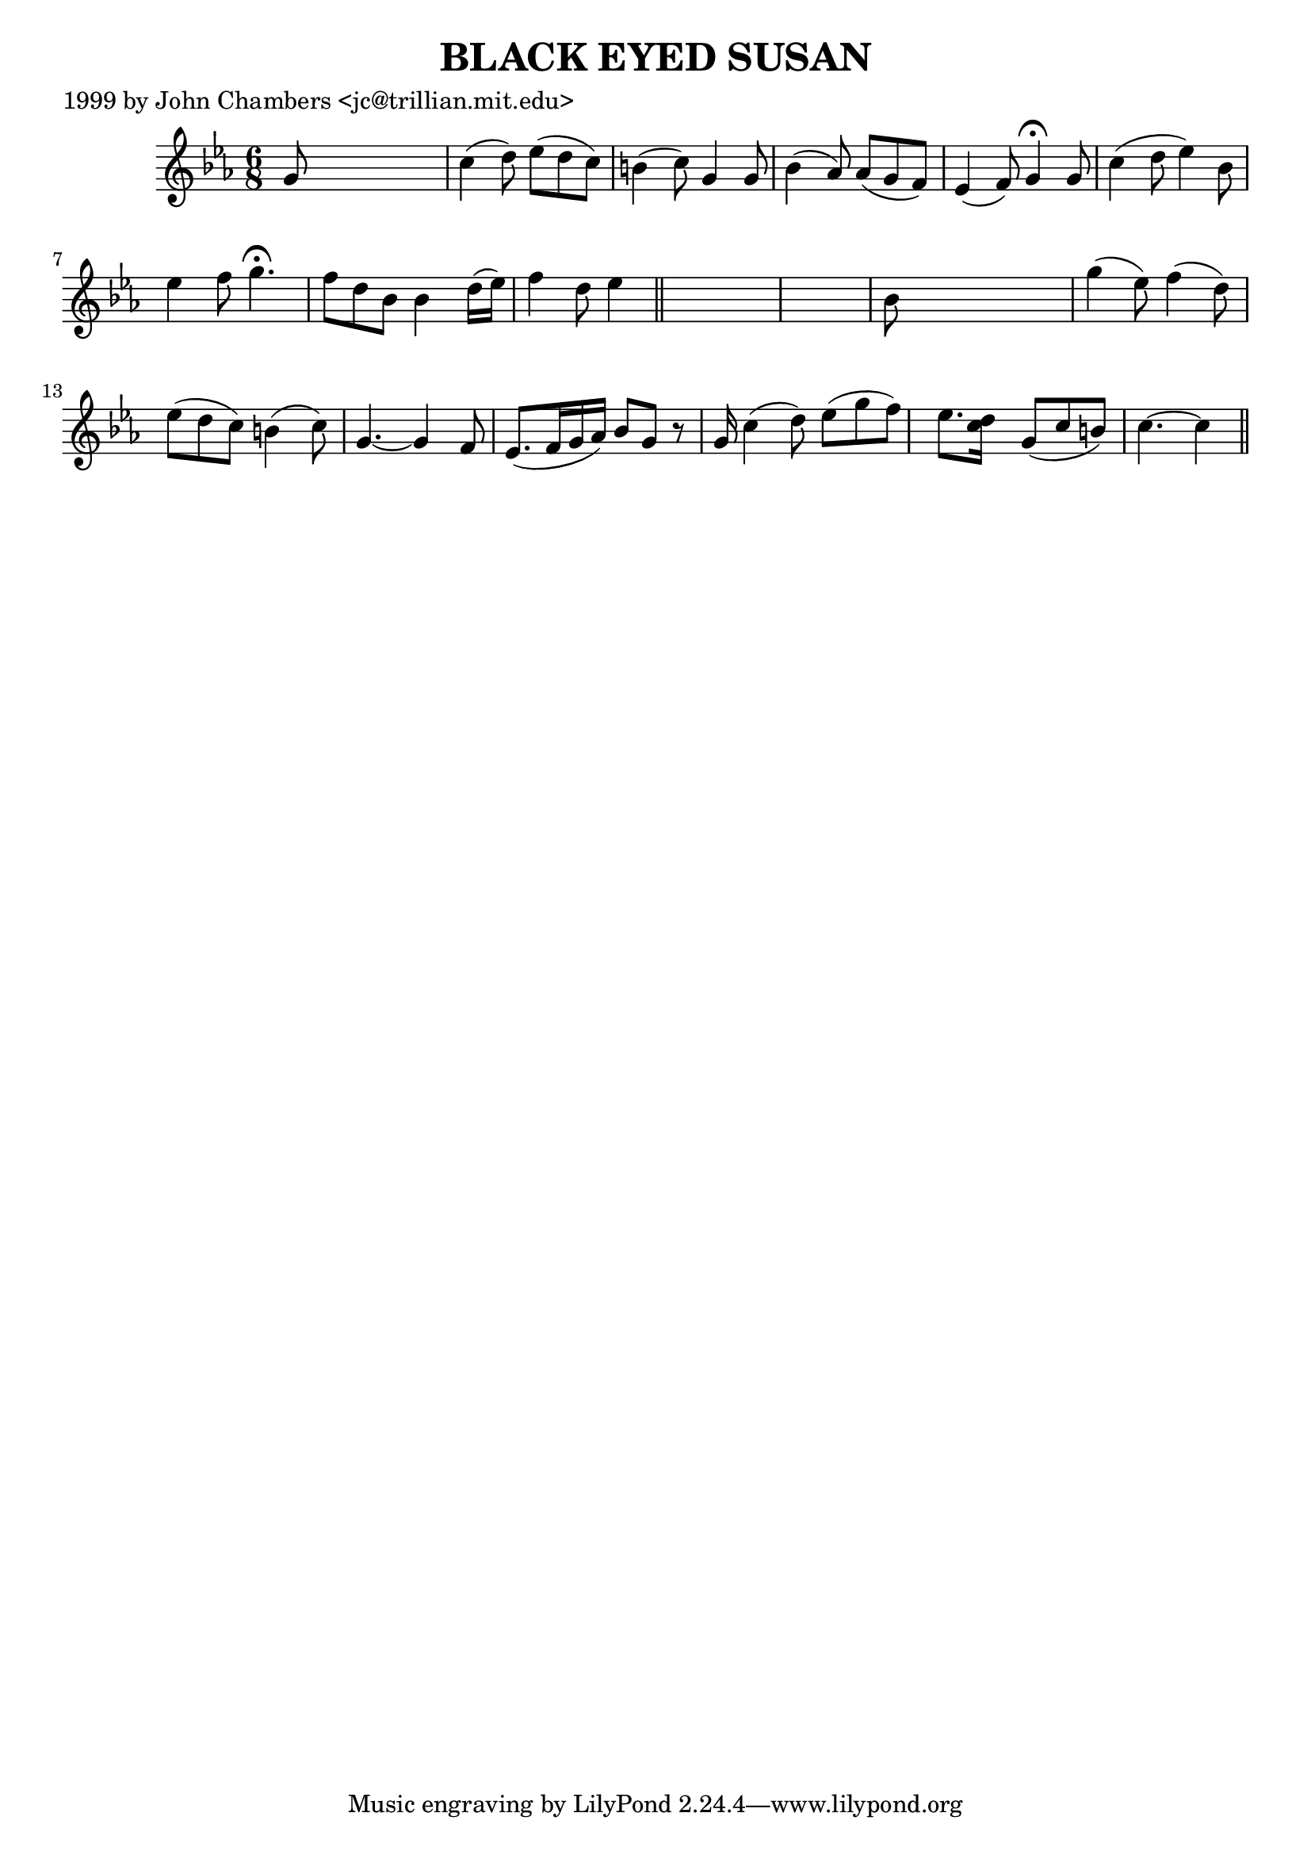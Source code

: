 
\version "2.16.2"
% automatically converted by musicxml2ly from xml/0054_jc.xml

%% additional definitions required by the score:
\language "english"


\header {
    poet = "1999 by John Chambers <jc@trillian.mit.edu>"
    encoder = "abc2xml version 63"
    encodingdate = "2015-01-25"
    title = "BLACK EYED SUSAN"
    }

\layout {
    \context { \Score
        autoBeaming = ##f
        }
    }
PartPOneVoiceOne =  \relative g' {
    \key c \minor \time 6/8 g8 s8*5 | % 2
    c4 ( d8 ) ef8 ( [ d8 c8 ) ] | % 3
    b4 ( c8 ) g4 g8 | % 4
    bf4 ( af8 ) af8 ( [ g8 f8 ) ] | % 5
    ef4 ( f8 ) g4 ^\fermata g8 | % 6
    c4 ( d8 ef4 ) bf8 | % 7
    ef4 f8 g4. ^\fermata | % 8
    f8 [ d8 bf8 ] bf4 d16 ( [ ef16 ) ] | % 9
    f4 d8 ef4 \bar "||"
    s8*7 | % 11
    bf8 s8*5 | % 12
    g'4 ( ef8 ) f4 ( d8 ) | % 13
    ef8 ( [ d8 c8 ) ] b4 ( c8 ) | % 14
    g4. ~ g4 f8 | % 15
    ef8. ( [ f16 g16 af16 ) ] bf8 [ g8 ] r8 g16 | % 16
    c4 ( d8 ) ef8 ( [ g8 f8 ) ] | % 17
    ef8. [ <d c>16 ] s16 g,8 ( [ c8 b8 ) ] | % 18
    c4. ~ c4 \bar "||"
    }


% The score definition
\score {
    <<
        \new Staff <<
            \context Staff << 
                \context Voice = "PartPOneVoiceOne" { \PartPOneVoiceOne }
                >>
            >>
        
        >>
    \layout {}
    % To create MIDI output, uncomment the following line:
    %  \midi {}
    }

